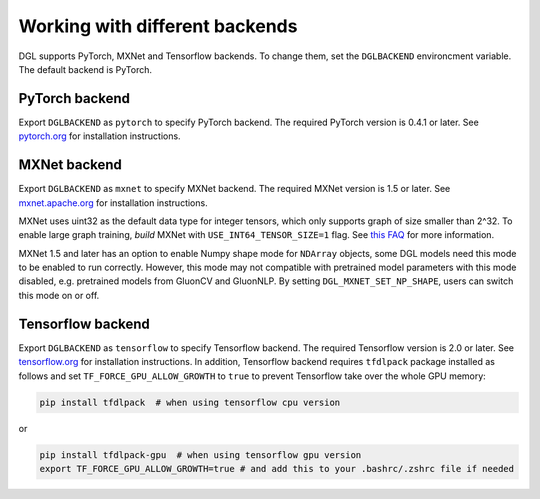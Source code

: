 .. _backends:

Working with different backends
===============================

DGL supports PyTorch, MXNet and Tensorflow backends. To change them, set the ``DGLBACKEND``
environcment variable. The default backend is PyTorch.

PyTorch backend
---------------

Export ``DGLBACKEND`` as ``pytorch`` to specify PyTorch backend. The required PyTorch
version is 0.4.1 or later. See `pytorch.org <https://pytorch.org>`_ for installation instructions.

MXNet backend
-------------

Export ``DGLBACKEND`` as ``mxnet`` to specify MXNet backend. The required MXNet version is
1.5 or later. See `mxnet.apache.org <https://mxnet.apache.org/get_started>`_ for installation
instructions.

MXNet uses uint32 as the default data type for integer tensors, which only supports graph of
size smaller than 2^32. To enable large graph training, *build* MXNet with ``USE_INT64_TENSOR_SIZE=1``
flag. See `this FAQ <https://mxnet.apache.org/api/faq/large_tensor_support>`_ for more information.

MXNet 1.5 and later has an option to enable Numpy shape mode for ``NDArray`` objects, some DGL models
need this mode to be enabled to run correctly. However, this mode may not compatible with pretrained
model parameters with this mode disabled, e.g. pretrained models from GluonCV and GluonNLP.
By setting ``DGL_MXNET_SET_NP_SHAPE``, users can switch this mode on or off.

Tensorflow backend
------------------

Export ``DGLBACKEND`` as ``tensorflow`` to specify Tensorflow backend. The required Tensorflow
version is 2.0 or later. See `tensorflow.org <https://www.tensorflow.org/install>`_ for installation
instructions. In addition, Tensorflow backend requires ``tfdlpack`` package installed as follows and set ``TF_FORCE_GPU_ALLOW_GROWTH`` to ``true`` to prevent Tensorflow take over the whole GPU memory:

.. code:: bash

   pip install tfdlpack  # when using tensorflow cpu version


or

.. code:: bash

   pip install tfdlpack-gpu  # when using tensorflow gpu version
   export TF_FORCE_GPU_ALLOW_GROWTH=true # and add this to your .bashrc/.zshrc file if needed

